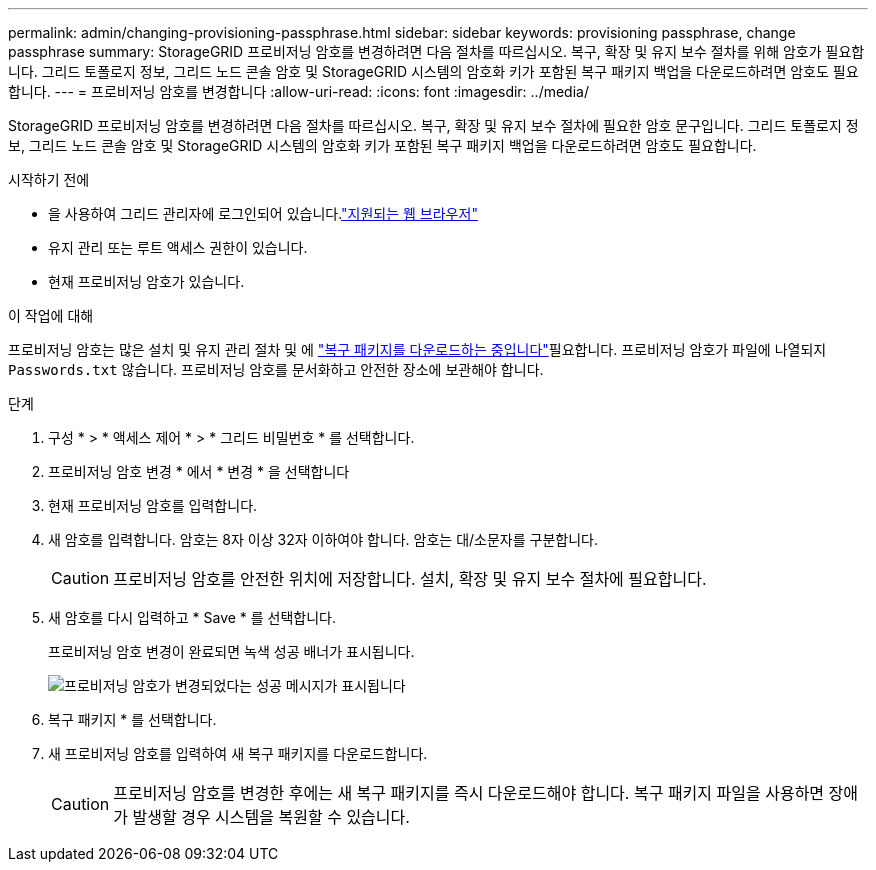 ---
permalink: admin/changing-provisioning-passphrase.html 
sidebar: sidebar 
keywords: provisioning passphrase, change passphrase 
summary: StorageGRID 프로비저닝 암호를 변경하려면 다음 절차를 따르십시오. 복구, 확장 및 유지 보수 절차를 위해 암호가 필요합니다. 그리드 토폴로지 정보, 그리드 노드 콘솔 암호 및 StorageGRID 시스템의 암호화 키가 포함된 복구 패키지 백업을 다운로드하려면 암호도 필요합니다. 
---
= 프로비저닝 암호를 변경합니다
:allow-uri-read: 
:icons: font
:imagesdir: ../media/


[role="lead"]
StorageGRID 프로비저닝 암호를 변경하려면 다음 절차를 따르십시오. 복구, 확장 및 유지 보수 절차에 필요한 암호 문구입니다. 그리드 토폴로지 정보, 그리드 노드 콘솔 암호 및 StorageGRID 시스템의 암호화 키가 포함된 복구 패키지 백업을 다운로드하려면 암호도 필요합니다.

.시작하기 전에
* 을 사용하여 그리드 관리자에 로그인되어 있습니다.link:../admin/web-browser-requirements.html["지원되는 웹 브라우저"]
* 유지 관리 또는 루트 액세스 권한이 있습니다.
* 현재 프로비저닝 암호가 있습니다.


.이 작업에 대해
프로비저닝 암호는 많은 설치 및 유지 관리 절차 및 에 link:../maintain/downloading-recovery-package.html["복구 패키지를 다운로드하는 중입니다"]필요합니다. 프로비저닝 암호가 파일에 나열되지 `Passwords.txt` 않습니다. 프로비저닝 암호를 문서화하고 안전한 장소에 보관해야 합니다.

.단계
. 구성 * > * 액세스 제어 * > * 그리드 비밀번호 * 를 선택합니다.
. 프로비저닝 암호 변경 * 에서 * 변경 * 을 선택합니다
. 현재 프로비저닝 암호를 입력합니다.
. 새 암호를 입력합니다. 암호는 8자 이상 32자 이하여야 합니다. 암호는 대/소문자를 구분합니다.
+

CAUTION: 프로비저닝 암호를 안전한 위치에 저장합니다. 설치, 확장 및 유지 보수 절차에 필요합니다.

. 새 암호를 다시 입력하고 * Save * 를 선택합니다.
+
프로비저닝 암호 변경이 완료되면 녹색 성공 배너가 표시됩니다.

+
image::../media/change_provisioning_passphrase_success.png[프로비저닝 암호가 변경되었다는 성공 메시지가 표시됩니다]

. 복구 패키지 * 를 선택합니다.
. 새 프로비저닝 암호를 입력하여 새 복구 패키지를 다운로드합니다.
+

CAUTION: 프로비저닝 암호를 변경한 후에는 새 복구 패키지를 즉시 다운로드해야 합니다. 복구 패키지 파일을 사용하면 장애가 발생할 경우 시스템을 복원할 수 있습니다.


